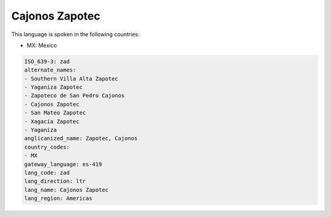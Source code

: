 .. _zad:

Cajonos Zapotec
===============

This language is spoken in the following countries:

* MX: Mexico

.. code-block:: yaml

    ISO_639-3: zad
    alternate_names:
    - Southern Villa Alta Zapotec
    - Yaganiza Zapotec
    - Zapoteco de San Pedro Cajonos
    - Cajonos Zapotec
    - San Mateo Zapotec
    - Xagacía Zapotec
    - Yaganiza
    anglicanized_name: Zapotec, Cajonos
    country_codes:
    - MX
    gateway_language: es-419
    lang_code: zad
    lang_direction: ltr
    lang_name: Cajonos Zapotec
    lang_region: Americas
    

